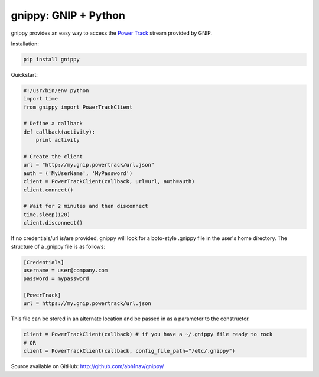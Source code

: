 gnippy: GNIP + Python
=====================

gnippy provides an easy way to access the `Power Track <http://gnip.com/twitter/power-track/>`_ stream provided by GNIP.

Installation:

.. code-block:: python

    pip install gnippy

Quickstart:

.. code-block:: python

    #!/usr/bin/env python
    import time
    from gnippy import PowerTrackClient

    # Define a callback
    def callback(activity):
        print activity

    # Create the client
    url = "http://my.gnip.powertrack/url.json"
    auth = ('MyUserName', 'MyPassword')
    client = PowerTrackClient(callback, url=url, auth=auth)
    client.connect()
    
    # Wait for 2 minutes and then disconnect
    time.sleep(120)
    client.disconnect()

If no credentials/url is/are provided, gnippy will look for a boto-style .gnippy file in the user's home directory.
The structure of a .gnippy file is as follows:

.. code-block:: text

    [Credentials]
    username = user@company.com
    password = mypassword

    [PowerTrack]
    url = https://my.gnip.powertrack/url.json

This file can be stored in an alternate location and be passed in as a parameter to the constructor.

.. code-block:: python

    client = PowerTrackClient(callback) # if you have a ~/.gnippy file ready to rock
    # OR
    client = PowerTrackClient(callback, config_file_path="/etc/.gnippy")


Source available on GitHub: http://github.com/abh1nav/gnippy/
